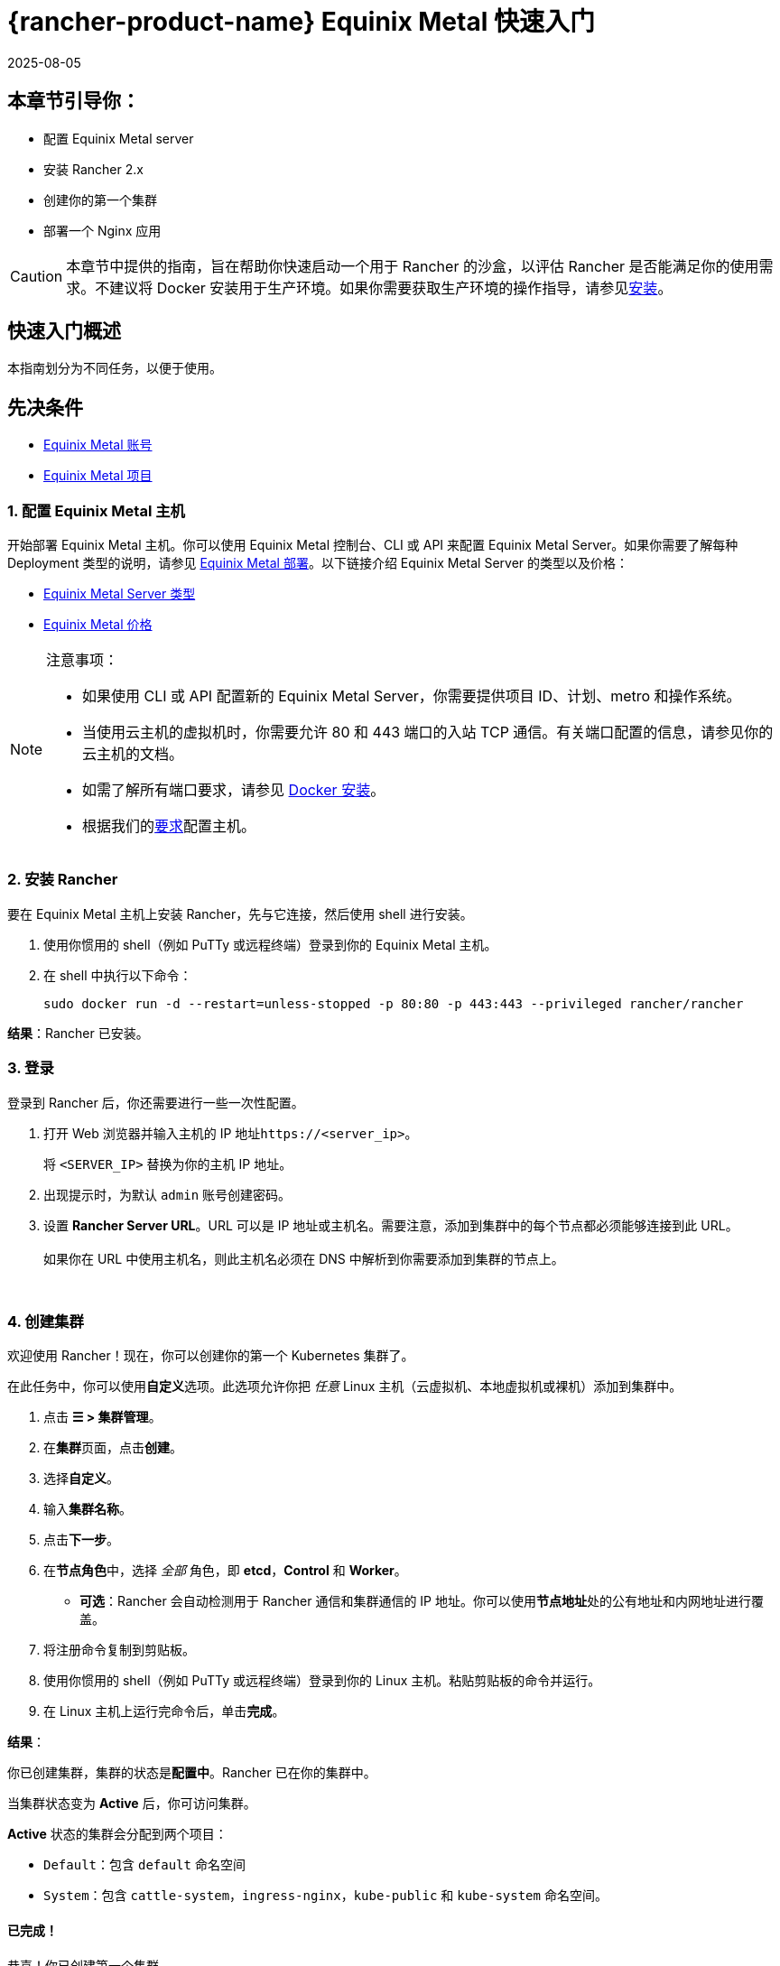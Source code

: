 = {rancher-product-name} Equinix Metal 快速入门
:page-languages: [en, zh]
:revdate: 2025-08-05
:page-revdate: {revdate}

== 本章节引导你：

* 配置 Equinix Metal server
* 安装 Rancher 2.x
* 创建你的第一个集群
* 部署一个 Nginx 应用

[CAUTION]
====

本章节中提供的指南，旨在帮助你快速启动一个用于 Rancher 的沙盒，以评估 Rancher 是否能满足你的使用需求。不建议将 Docker 安装用于生产环境。如果你需要获取生产环境的操作指导，请参见xref:installation-and-upgrade/installation-and-upgrade.adoc[安装]。
====


== 快速入门概述

本指南划分为不同任务，以便于使用。

== 先决条件

* https://deploy.equinix.com/developers/docs/metal/identity-access-management/users/[Equinix Metal 账号]
* https://deploy.equinix.com/developers/docs/metal/projects/creating-a-project/[Equinix Metal 项目]

=== 1. 配置 Equinix Metal 主机

开始部署 Equinix Metal 主机。你可以使用 Equinix Metal 控制台、CLI 或 API 来配置 Equinix Metal Server。如果你需要了解每种 Deployment 类型的说明，请参见 https://deploy.equinix.com/developers/docs/metal/deploy/on-demand/[Equinix Metal 部署]。以下链接介绍 Equinix Metal Server 的类型以及价格：

* https://deploy.equinix.com/developers/docs/metal/hardware/standard-servers/[Equinix Metal Server 类型]
* https://metal.equinix.com/developers/docs/servers/server-specs/[Equinix Metal 价格]

[NOTE]
.注意事项：
====

* 如果使用 CLI 或 API 配置新的 Equinix Metal Server，你需要提供项目 ID、计划、metro 和操作系统。
* 当使用云主机的虚拟机时，你需要允许 80 和 443 端口的入站 TCP 通信。有关端口配置的信息，请参见你的云主机的文档。
* 如需了解所有端口要求，请参见 xref:cluster-deployment/node-requirements.adoc[Docker 安装]。
* 根据我们的xref:installation-and-upgrade/requirements/requirements.adoc[要求]配置主机。
====


=== 2. 安装 Rancher

要在 Equinix Metal 主机上安装 Rancher，先与它连接，然后使用 shell 进行安装。

. 使用你惯用的 shell（例如 PuTTy 或远程终端）登录到你的 Equinix Metal 主机。
. 在 shell 中执行以下命令：
+
----
sudo docker run -d --restart=unless-stopped -p 80:80 -p 443:443 --privileged rancher/rancher
----

*结果*：Rancher 已安装。

=== 3. 登录

登录到 Rancher 后，你还需要进行一些一次性配置。

. 打开 Web 浏览器并输入主机的 IP 地址``\https://<server_ip>``。
+
将 `<SERVER_IP>` 替换为你的主机 IP 地址。

. 出现提示时，为默认 `admin` 账号创建密码。
. 设置 *Rancher Server URL*。URL 可以是 IP 地址或主机名。需要注意，添加到集群中的每个节点都必须能够连接到此 URL。 +
 +
如果你在 URL 中使用主机名，则此主机名必须在 DNS 中解析到你需要添加到集群的节点上。

{blank} +

=== 4. 创建集群

欢迎使用 Rancher！现在，你可以创建你的第一个 Kubernetes 集群了。

在此任务中，你可以使用**自定义**选项。此选项允许你把 _任意_ Linux 主机（云虚拟机、本地虚拟机或裸机）添加到集群中。

. 点击 *☰ > 集群管理*。
. 在**集群**页面，点击**创建**。
. 选择**自定义**。
. 输入**集群名称**。
. 点击**下一步**。
. 在**节点角色**中，选择 _全部_ 角色，即 *etcd*，*Control* 和 *Worker*。
 ** *可选*：Rancher 会自动检测用于 Rancher 通信和集群通信的 IP 地址。你可以使用**节点地址**处的``公有地址``和``内网地址``进行覆盖。
. 将注册命令复制到剪贴板。
. 使用你惯用的 shell（例如 PuTTy 或远程终端）登录到你的 Linux 主机。粘贴剪贴板的命令并运行。
. 在 Linux 主机上运行完命令后，单击**完成**。

*结果*：

你已创建集群，集群的状态是**配置中**。Rancher 已在你的集群中。

当集群状态变为 *Active* 后，你可访问集群。

*Active* 状态的集群会分配到两个项目：

* `Default`：包含 `default` 命名空间
* `System`：包含 `cattle-system`，`ingress-nginx`，`kube-public` 和 `kube-system` 命名空间。

==== 已完成！

恭喜！你已创建第一个集群。

==== 后续操作

使用 Rancher 创建 deployment。详情请参见xref:installation-and-upgrade/quick-start/deploy-workloads/deploy-workloads.adoc[创建 Deployment]。
